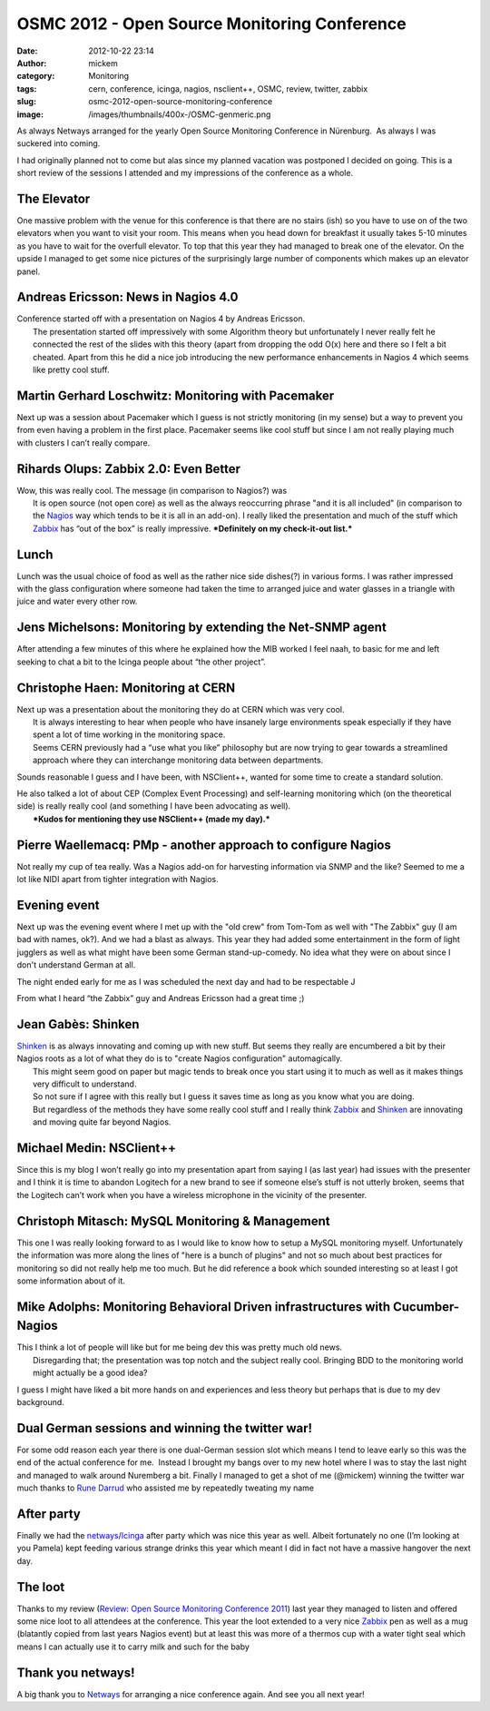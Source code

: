 OSMC 2012 - Open Source Monitoring Conference
#############################################
:date: 2012-10-22 23:14
:author: mickem
:category: Monitoring
:tags: cern, conference, icinga, nagios, nsclient++, OSMC, review, twitter, zabbix
:slug: osmc-2012-open-source-monitoring-conference
:image: /images/thumbnails/400x-/OSMC-genmeric.png

As always Netways arranged for the yearly Open Source
Monitoring Conference in Nürenburg.  As always I was suckered into
coming.

I had originally planned not to come but alas since my planned vacation
was postponed I decided on going. This is a short review of the sessions I attended and my
impressions of the conference as a whole.

.. PELICAN_END_SUMMARY

The Elevator
------------

|20121018_133428| One massive problem with the venue for this conference is that there are
no stairs (ish) so you have to use on of the two elevators when you want
to visit your room. This means when you head down for breakfast it
usually takes 5-10 minutes as you have to wait for the overfull
elevator. To top that this year they had managed to break one of the
elevator. On the upside I managed to get some nice pictures of the
surprisingly large number of components which makes up an elevator
panel.

Andreas Ericsson: News in Nagios 4.0
------------------------------------

| Conference started off with a presentation on Nagios 4 by Andreas
  Ericsson.
|  The presentation started off impressively with some Algorithm theory
  but unfortunately I never really felt he connected the rest of the
  slides with this theory (apart from dropping the odd O(x) here and
  there so I felt a bit cheated. Apart from this he did a nice job
  introducing the new performance enhancements in Nagios 4 which seems
  like pretty cool stuff.

Martin Gerhard Loschwitz: Monitoring with Pacemaker
---------------------------------------------------

| Next up was a session about Pacemaker which I guess is not strictly
  monitoring (in my sense) but a way to prevent you from even having a
  problem in the first place. Pacemaker seems like cool stuff but since
  I am not really playing much with clusters I can’t really compare.

Rihards Olups: Zabbix 2.0: Even Better
--------------------------------------

| Wow, this was really cool. The message (in comparison to Nagios?) was
|  It is open source (not open core) as well as the always reoccurring
  phrase "and it is all included" (in comparison to the
  `Nagios <http://www.nagios.org/>`__ way which tends to be it is all in
  an add-on). I really liked the presentation and much of the stuff
  which `Zabbix <http://www.zabbix.com/>`__ has “out of the box” is
  really impressive. ***Definitely on my check-it-out list.***

Lunch
-----

|20121018_124200|\ Lunch was the usual choice of food as well as the
rather nice side dishes(?) in various forms. I was rather impressed with
the glass configuration where someone had taken the time to arranged
juice and water glasses in a triangle with juice and water every other
row.

 

Jens Michelsons: Monitoring by extending the Net-SNMP agent
-----------------------------------------------------------

After attending a few minutes of this where he explained how the MIB
worked I feel naah, to basic for me and left seeking to chat a bit to
the Icinga people about “the other project”.

Christophe Haen: Monitoring at CERN
-----------------------------------

| Next up was a presentation about the monitoring they do at CERN which
  was very cool.
|  It is always interesting to hear when people who have insanely large
  environments speak especially if they have spent a lot of time working
  in the monitoring space.
|  Seems CERN previously had a “use what you like” philosophy but are
  now trying to gear towards a streamlined approach where they can
  interchange monitoring data between departments.

Sounds reasonable I guess and I have been, with NSClient++, wanted for
some time to create a standard solution.

| He also talked a lot of about CEP (Complex Event Processing) and
  self-learning monitoring which (on the theoretical side) is really
  really cool (and something I have been advocating as well).
|  ***Kudos for mentioning they use NSClient++ (made my day).***

Pierre Waellemacq: PMp - another approach to configure Nagios
-------------------------------------------------------------

Not really my cup of tea really. Was a Nagios add-on for harvesting
information via SNMP and the like? Seemed to me a lot like NIDI apart
from tighter integration with Nagios.

Evening event
-------------

|20121017_210442|\ Next up was the evening event where I met up with
the "old crew" from Tom-Tom as well with "The Zabbix" guy (I am bad with
names, ok?). And we had a blast as always. This year they had added some
entertainment in the form of light jugglers as well as what might have
been some German stand-up-comedy. No idea what they were on about since
I don't understand German at all.

The night ended early for me as I was scheduled the next day and had to
be respectable J

From what I heard “the Zabbix” guy and Andreas Ericsson had a great time
;)

Jean Gabès: Shinken
-------------------

| `Shinken <http://www.shinken-monitoring.org/>`__ is as always
  innovating and coming up with new stuff. But seems they really are
  encumbered a bit by their Nagios roots as a lot of what they do is to
  "create Nagios configuration" automagically.
|  This might seem good on paper but magic tends to break once you start
  using it to much as well as it makes things very difficult to
  understand.
|  So not sure if I agree with this really but I guess it saves time as
  long as you know what you are doing.
|  But regardless of the methods they have some really cool stuff and I
  really think `Zabbix <http://www.zabbix.com/>`__ and
  `Shinken <http://www.shinken-monitoring.org/>`__ are innovating and
  moving quite far beyond Nagios.

Michael Medin: NSClient++
-------------------------

Since this is my blog I won’t really go into my presentation apart from
saying I (as last year) had issues with the presenter and I think it is
time to abandon Logitech for a new brand to see if someone else’s stuff
is not utterly broken, seems that the Logitech can’t work when you have
a wireless microphone in the vicinity of the presenter.

Christoph Mitasch: MySQL Monitoring & Management
------------------------------------------------

| This one I was really looking forward to as I would like to know how
  to setup a MySQL monitoring myself. Unfortunately the information was
  more along the lines of "here is a bunch of plugins" and not so much
  about best practices for monitoring so did not really help me too
  much. But he did reference a book which sounded interesting so at
  least I got some information about of it.

Mike Adolphs: Monitoring Behavioral Driven infrastructures with Cucumber-Nagios
-------------------------------------------------------------------------------

| This I think a lot of people will like but for me being dev this was
  pretty much old news.
|  Disregarding that; the presentation was top notch and the subject
  really cool. Bringing BDD to the monitoring world might actually be a
  good idea?

I guess I might have liked a bit more hands on and experiences and less
theory but perhaps that is due to my dev background.

Dual German sessions and winning the twitter war!
-------------------------------------------------

|20121018_150044|\ For some odd reason each year there is one
dual-German session slot which means I tend to leave early so this was
the end of the actual conference for me.  Instead I brought my bangs
over to my new hotel where I was to stay the last night and managed to
walk around Nuremberg a bit. Finally I managed to get a shot of me
(@mickem) winning the twitter war much thanks to `Rune
Darrud <https://twitter.com/theflyingcorpse>`__ who assisted me by
repeatedly tweating my name |Ler|

After party
-----------

Finally we had the
`netways <http://www.netways.de>`__/`Icinga <https://www.icinga.org/>`__
after party which was nice this year as well. Albeit fortunately no one
(I’m looking at you Pamela) kept feeding various strange drinks this
year which meant I did in fact not have a massive hangover the next day.

The loot
--------

|DSC04204|\ Thanks to my review (`Review: Open Source Monitoring
Conference
2011 <http://blog.medin.name/2011/12/06/review-open-source-monitoring-conference-2011/>`__)
last year they managed to listen and offered some nice loot to all
attendees at the conference. This year the loot extended to a very nice
`Zabbix <http://www.zabbix.com/>`__ pen as well as a mug (blatantly
copied from last years Nagios event) but at least this was more of a
thermos cup with a water tight seal which means I can actually use it to
carry milk and such for the baby |Ler|

Thank you netways!
------------------

A big thank you to `Netways <http://www.netways.de/>`__ for arranging a
nice conference again. And see you all next year!

.. |OSMC-genmeric| image:: /images/OSMC-genmeric_thumb.png
   :target: /images/OSMC-genmeric.png
.. |20121018_133428| image:: /images/20121018_133428_thumb.jpg
   :target: /images/20121018_133428.jpg
.. |20121018_124200| image:: /images/20121018_124200_thumb.jpg
   :target: /images/20121018_124200.jpg
.. |20121017_210442| image:: /images/20121017_210442_thumb.jpg
   :target: /images/20121017_210442.jpg
.. |20121018_150044| image:: /images/20121018_150044_thumb.jpg
   :target: /images/20121018_150044.jpg
.. |Ler| image:: /images/wlEmoticon-smile.png
.. |DSC04204| image:: /images/DSC04204_thumb.jpg
   :target: /images/DSC04204.jpg
